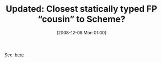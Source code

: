 #+POSTID: 1281
#+DATE: [2008-12-08 Mon 01:00]
#+OPTIONS: toc:nil num:nil todo:nil pri:nil tags:nil ^:nil TeX:nil
#+CATEGORY: Link
#+TAGS: Update
#+TITLE: Updated: Closest statically typed FP “cousin” to Scheme?

See: [[http://www.wisdomandwonder.com/link/863/closest-statically-typed-fp-cousin-to-scheme][here]]




